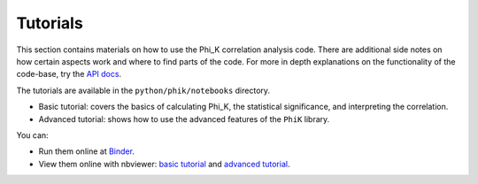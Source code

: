 =========
Tutorials
=========

This section contains materials on how to use the Phi_K correlation analysis code.
There are additional side notes on how certain aspects work and where to find parts of the code.
For more in depth explanations on the functionality of the code-base, try the `API docs <phik_index.html>`_.

The tutorials are available in the ``python/phik/notebooks`` directory. 

* Basic tutorial: covers the basics of calculating Phi_K, the statistical significance, and interpreting the correlation. 
* Advanced tutorial: shows how to use the advanced features of the ``PhiK`` library.

You can:

* Run them online at `Binder <https://mybinder.org/v2/gh/KaveIO/PhiK/master?filepath=python%2Fphik%2Fnotebooks>`_.
* View them online with nbviewer: `basic tutorial <http://nbviewer.ipython.org/urls/raw.github.com/kaveio/phik/master/python/phik/notebooks/phik_tutorial_basic.ipynb>`_ and `advanced tutorial <http://nbviewer.ipython.org/urls/raw.github.com/kaveio/phik/master/python/phik/notebooks/phik_tutorial_advanced.ipynb>`_.

